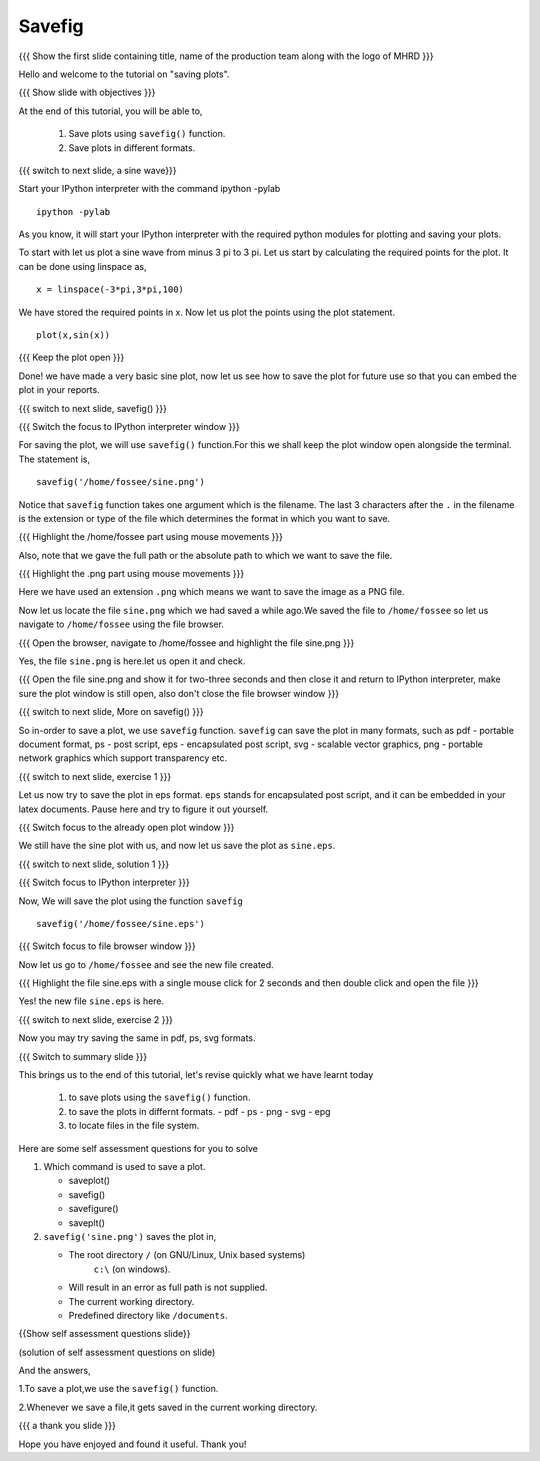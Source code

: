 .. Objectives
.. ----------

.. At the end of this tutorial, you will be able to 

.. 1. Save plots using ``savefig()`` function.
.. #. Save plots in different formats.


.. Prerequisites
.. -------------

..   1. should have ``ipython`` and ``pylab`` installed. 
..   #. getting started with ``ipython``.
..   #. using plot command interactively.
     
.. Author              : Anoop Jacob Thomas <anoop@fossee.in>
   Internal Reviewer   : Puneeth
   External Reviewer   :
   Language Reviewer   : Bhanukiran
   Checklist OK?       : <10-11-2010, Anand, OK> [2010-10-05]

.. #[Puneeth: Quickref missing.]

=======
Savefig
=======
.. L1

{{{ Show the first slide containing title, name of the production
team along with the logo of MHRD }}}

.. R1

Hello and welcome to the tutorial on "saving plots".

.. L2

{{{ Show slide with objectives }}}

.. R2

At the end of this tutorial, you will be able to,

 1. Save plots using ``savefig()`` function.
 #. Save plots in different formats.  

.. L3

{{{ switch to next slide, a sine wave}}}

.. R3

Start your IPython interpreter with the command 
ipython -pylab

.. L4

::

    ipython -pylab

.. R4

As you know, it will start your IPython interpreter with the required
python modules for plotting and saving your plots.

To start with let us plot a sine wave from minus 3 pi to 3 pi.
Let us start by calculating the required points for the plot. It
can be done using linspace as, 

.. L5

::

    x = linspace(-3*pi,3*pi,100)

.. R5

We have stored the required points in x. Now let us plot the points using
the plot statement. 

.. L6

::

    plot(x,sin(x))

{{{ Keep the plot open }}}

.. R6

Done! we have made a very basic sine plot, now let us see how to save
the plot for future use so that you can embed the plot in your
reports.

.. L7

{{{ switch to next slide, savefig() }}}

{{{ Switch the focus to IPython interpreter window }}}

.. R7

For saving the plot, we will use ``savefig()`` function.For this we shall keep the 
plot window open alongside the terminal. The statement is, 

.. L8

::

    savefig('/home/fossee/sine.png')

.. R8

Notice that ``savefig`` function takes one argument which is the
filename. The last 3 characters after the ``.`` in the filename is the
extension or type of the file which determines the format in which you
want to save.

.. L9

{{{ Highlight the /home/fossee part using mouse movements }}}

.. R9

Also, note that we gave the full path or the absolute path to which we
want to save the file.

.. L10

{{{ Highlight the .png part using mouse movements }}}

.. R10

Here we have used an extension ``.png`` which means we want to save the
image as a PNG file.

Now let us locate the file ``sine.png`` which we had saved a while ago.We saved the file to
``/home/fossee`` so let us navigate to ``/home/fossee`` using the
file browser.

.. L11

{{{ Open the browser, navigate to /home/fossee and highlight the file
sine.png }}}

.. R11

Yes, the file ``sine.png`` is here.let us open it and check.

.. L12

{{{ Open the file sine.png and show it for two-three seconds and then
close it and return to IPython interpreter, make sure the plot window
is still open, also don't close the file browser window }}}

{{{ switch to next slide, More on savefig() }}}

.. R12

So in-order to save a plot, we use ``savefig`` function. ``savefig``
can save the plot in many formats, such as pdf - portable document
format, ps - post script, eps - encapsulated post script, svg -
scalable vector graphics, png - portable network graphics which
support transparency etc.

.. L13

{{{ switch to next slide, exercise 1 }}}

.. R13

Let us now try to save the plot in eps format. ``eps`` stands for
encapsulated post script, and it can be embedded in your latex
documents. Pause here and try to figure it out yourself.

.. L14

{{{ Switch focus to the already open plot window }}}

.. R14

We still have the sine plot with us, and now let us save the plot as
``sine.eps``.

.. L15

{{{ switch to next slide, solution 1 }}}

{{{ Switch focus to IPython interpreter }}}

.. R15

Now, We will save the plot using the function ``savefig``

.. L16

::

    savefig('/home/fossee/sine.eps')

{{{ Switch focus to file browser window }}}

.. R16

Now let us go to ``/home/fossee`` and see the new file created.

.. L17

{{{ Highlight the file sine.eps with a single mouse click for 2
seconds and then double click and open the file }}}

.. R17

Yes! the new file ``sine.eps`` is here.

.. L18

{{{ switch to next slide, exercise 2 }}}

.. R18

Now you may try saving the same in pdf, ps, svg formats.

.. L19

{{{ Switch to summary slide }}}

.. R19

This brings us to the end of this tutorial,
let's revise quickly what we have learnt today

 1. to save plots using the ``savefig()`` function.
 #. to save the plots in differnt formats.
    - pdf
    - ps
    - png
    - svg
    - epg
 #. to locate files in the file system.

.. R20

Here are some self assessment questions for you to solve

1. Which command is used to save a plot.

   - saveplot()
   - savefig()
   - savefigure()
   - saveplt()

 
2. ``savefig('sine.png')`` saves the plot in,

   - The root directory ``/`` (on GNU/Linux, Unix based systems)
      ``c:\`` (on windows).
   - Will result in an error as full path is not supplied.
   - The current working directory.
   - Predefined directory like ``/documents``.

.. L20

{{Show self assessment questions slide}}

.. L21

(solution of self assessment questions on slide)

.. R21

And the answers,

1.To save a plot,we use the ``savefig()`` function.

2.Whenever we save a file,it gets saved in the current working directory.

.. L22

{{{ a thank you slide }}}

.. R22

Hope you have enjoyed and found it useful.
Thank you!
